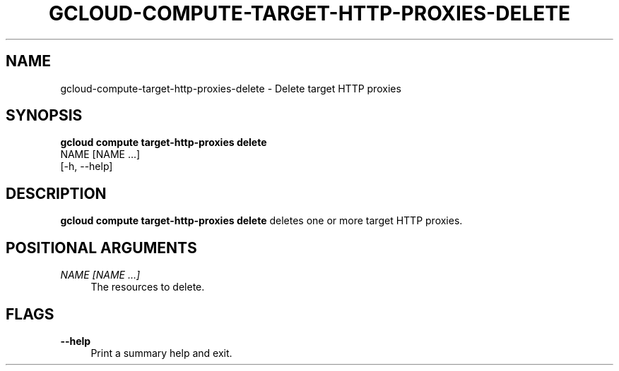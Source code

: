 '\" t
.TH "GCLOUD\-COMPUTE\-TARGET\-HTTP\-PROXIES\-DELETE" "1"
.ie \n(.g .ds Aq \(aq
.el       .ds Aq '
.nh
.ad l
.SH "NAME"
gcloud-compute-target-http-proxies-delete \- Delete target HTTP proxies
.SH "SYNOPSIS"
.sp
.nf
\fBgcloud compute target\-http\-proxies delete\fR
  NAME [NAME \&...]
  [\-h, \-\-help]
.fi
.SH "DESCRIPTION"
.sp
\fBgcloud compute target\-http\-proxies delete\fR deletes one or more target HTTP proxies\&.
.SH "POSITIONAL ARGUMENTS"
.PP
\fINAME [NAME \&...]\fR
.RS 4
The resources to delete\&.
.RE
.SH "FLAGS"
.PP
\fB\-\-help\fR
.RS 4
Print a summary help and exit\&.
.RE

